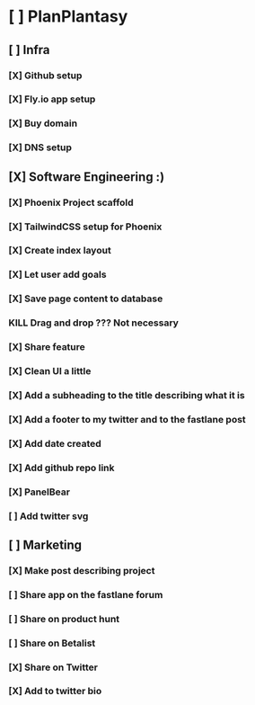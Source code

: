 * [ ] PlanPlantasy
** [ ] Infra
*** [X] Github setup
*** [X] Fly.io app setup
*** [X] Buy domain
*** [X] DNS setup
** [X] Software Engineering :)
*** [X] Phoenix Project scaffold
*** [X] TailwindCSS setup for Phoenix
*** [X] Create index layout
*** [X] Let user add goals
*** [X] Save page content to database
*** KILL Drag and drop ??? Not necessary
*** [X] Share feature
*** [X] Clean UI a little
*** [X] Add a subheading to the title describing what it is
*** [X] Add a footer to my twitter and to the fastlane post
*** [X] Add date created
*** [X] Add github repo link
*** [X] PanelBear
*** [ ] Add twitter svg
** [ ] Marketing
*** [X] Make post describing project
*** [ ] Share app on the fastlane forum
*** [ ] Share on product hunt
*** [ ] Share on Betalist
*** [X] Share on Twitter
*** [X] Add to twitter bio
